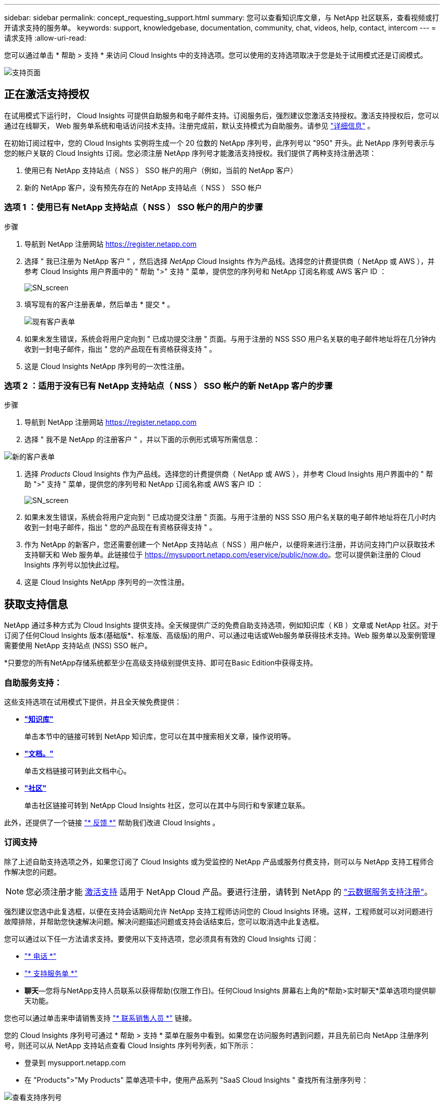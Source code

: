 ---
sidebar: sidebar 
permalink: concept_requesting_support.html 
summary: 您可以查看知识库文章，与 NetApp 社区联系，查看视频或打开请求支持的服务单。 
keywords: support, knowledgebase, documentation, community, chat, videos, help, contact, intercom 
---
= 请求支持
:allow-uri-read: 



toc::[]
您可以通过单击 * 帮助 > 支持 * 来访问 Cloud Insights 中的支持选项。您可以使用的支持选项取决于您是处于试用模式还是订阅模式。

image:SupportPageWithLearningCenter.png["支持页面"]



== 正在激活支持授权

在试用模式下运行时， Cloud Insights 可提供自助服务和电子邮件支持。订阅服务后，强烈建议您激活支持授权。激活支持授权后，您可以通过在线聊天， Web 服务单系统和电话访问技术支持。注册完成前，默认支持模式为自助服务。请参见 link:#obtaining-support-information["详细信息"] 。

在初始订阅过程中，您的 Cloud Insights 实例将生成一个 20 位数的 NetApp 序列号，此序列号以 "950" 开头。此 NetApp 序列号表示与您的帐户关联的 Cloud Insights 订阅。您必须注册 NetApp 序列号才能激活支持授权。我们提供了两种支持注册选项：

. 使用已有 NetApp 支持站点（ NSS ） SSO 帐户的用户（例如，当前的 NetApp 客户）
. 新的 NetApp 客户，没有预先存在的 NetApp 支持站点（ NSS ） SSO 帐户




=== 选项 1 ：使用已有 NetApp 支持站点（ NSS ） SSO 帐户的用户的步骤

.步骤
. 导航到 NetApp 注册网站 https://register.netapp.com[]
. 选择 " 我已注册为 NetApp 客户 " ，然后选择 _NetApp_ Cloud Insights 作为产品线。选择您的计费提供商（ NetApp 或 AWS ），并参考 Cloud Insights 用户界面中的 " 帮助 ">" 支持 " 菜单，提供您的序列号和 NetApp 订阅名称或 AWS 客户 ID ：
+
image:SupportPage_SN_Section-NA.png["SN_screen"]

. 填写现有的客户注册表单，然后单击 * 提交 * 。
+
image:ExistingCustomerRegExample.png["现有客户表单"]

. 如果未发生错误，系统会将用户定向到 " 已成功提交注册 " 页面。与用于注册的 NSS SSO 用户名关联的电子邮件地址将在几分钟内收到一封电子邮件，指出 " 您的产品现在有资格获得支持 " 。
. 这是 Cloud Insights NetApp 序列号的一次性注册。




=== 选项 2 ：适用于没有已有 NetApp 支持站点（ NSS ） SSO 帐户的新 NetApp 客户的步骤

.步骤
. 导航到 NetApp 注册网站 https://register.netapp.com[]
. 选择 " 我不是 NetApp 的注册客户 " ，并以下面的示例形式填写所需信息：


image:NewCustomerRegExample.png["新的客户表单"]

. 选择 _Products_ Cloud Insights 作为产品线。选择您的计费提供商（ NetApp 或 AWS ），并参考 Cloud Insights 用户界面中的 " 帮助 ">" 支持 " 菜单，提供您的序列号和 NetApp 订阅名称或 AWS 客户 ID ：
+
image:SupportPage_SN_Section-NA.png["SN_screen"]

. 如果未发生错误，系统会将用户定向到 " 已成功提交注册 " 页面。与用于注册的 NSS SSO 用户名关联的电子邮件地址将在几小时内收到一封电子邮件，指出 " 您的产品现在有资格获得支持 " 。
. 作为 NetApp 的新客户，您还需要创建一个 NetApp 支持站点（ NSS ）用户帐户，以便将来进行注册，并访问支持门户以获取技术支持聊天和 Web 服务单。此链接位于 https://mysupport.netapp.com/eservice/public/now.do[]。您可以提供新注册的 Cloud Insights 序列号以加快此过程。
. 这是 Cloud Insights NetApp 序列号的一次性注册。




== 获取支持信息

NetApp 通过多种方式为 Cloud Insights 提供支持。全天候提供广泛的免费自助支持选项，例如知识库（ KB ）文章或 NetApp 社区。对于订阅了任何Cloud Insights 版本(基础版*、标准版、高级版)的用户、可以通过电话或Web服务单获得技术支持。Web 服务单以及案例管理需要使用 NetApp 支持站点 (NSS) SSO 帐户。

*只要您的所有NetApp存储系统都至少在高级支持级别提供支持、即可在Basic Edition中获得支持。



=== 自助服务支持：

这些支持选项在试用模式下提供，并且全天候免费提供：

* *link:https://mysupport.netapp.com/site/search?q=cloud%20insights&offset=0&searchType=Manual&autocorrect=true&origin=CI_Suppport_KB&filter=%28content_type%3D%3D%22knowledgebase%22;product%3D%3D%22Cloud%20Insights%22%29["知识库"]*
+
单击本节中的链接可转到 NetApp 知识库，您可以在其中搜索相关文章，操作说明等。



* *link:https://docs.netapp.com/us-en/cloudinsights/["文档。"]*
+
单击文档链接可转到此文档中心。

* *link:https://mysupport.netapp.com/site/search?q=cloud%20insights&offset=0&searchType=Manual&autocorrect=true&origin=CI_Support_Community&filter=%28content_type%3D%3D%22community%22;product%3D%3D%22Cloud%20Insights%22%29["社区"]*
+
单击社区链接可转到 NetApp Cloud Insights 社区，您可以在其中与同行和专家建立联系。



此外，还提供了一个链接 link:mailto:ng-cloudinsights-customerfeedback@netapp.com["* 反馈 *"] 帮助我们改进 Cloud Insights 。



=== 订阅支持

除了上述自助支持选项之外，如果您订阅了 Cloud Insights 或为受监控的 NetApp 产品或服务付费支持，则可以与 NetApp 支持工程师合作解决您的问题。


NOTE: 您必须注册才能 <<Activating support entitlement and accessing support,激活支持>> 适用于 NetApp Cloud 产品。要进行注册，请转到 NetApp 的 link:https://register.netapp.com["云数据服务支持注册"]。

强烈建议您选中此复选框，以便在支持会话期间允许 NetApp 支持工程师访问您的 Cloud Insights 环境。这样，工程师就可以对问题进行故障排除，并帮助您快速解决问题。解决问题描述问题或支持会话结束后，您可以取消选中此复选框。

您可以通过以下任一方法请求支持。要使用以下支持选项，您必须具有有效的 Cloud Insights 订阅：

* link:https://www.netapp.com/us/contact-us/support.aspx["* 电话 *"]
* link:https://mysupport.netapp.com/portal?_nfpb=true&_st=initialPage=true&_pageLabel=submitcase["* 支持服务单 *"]
* *聊天*—您将与NetApp支持人员联系以获得帮助(仅限工作日)。任何Cloud Insights 屏幕右上角的*帮助>实时聊天*菜单选项均提供聊天功能。


您也可以通过单击来申请销售支持 link:https://www.netapp.com/us/forms/sales-inquiry/cloud-insights-sales-inquiries.aspx["* 联系销售人员 *"] 链接。

您的 Cloud Insights 序列号可通过 * 帮助 > 支持 * 菜单在服务中看到。如果您在访问服务时遇到问题，并且先前已向 NetApp 注册序列号，则还可以从 NetApp 支持站点查看 Cloud Insights 序列号列表，如下所示：

* 登录到 mysupport.netapp.com
* 在 "Products">"My Products" 菜单选项卡中，使用产品系列 "SaaS Cloud Insights " 查找所有注册序列号：


image:Support_View_SN.png["查看支持序列号"]



== Cloud Insights 数据收集器支持列表

您可以在中查看或下载有关受支持的数据收集器的信息和详细信息 link:CloudInsightsDataCollectorSupportMatrix.pdf["* Cloud Insights 数据收集器支持表 * ， role="external""]。



=== 学习中心

无论您的订阅如何、*帮助>支持*均可链接到多项NetApp大学课程、帮助您充分利用Cloud Insights。请查看！
